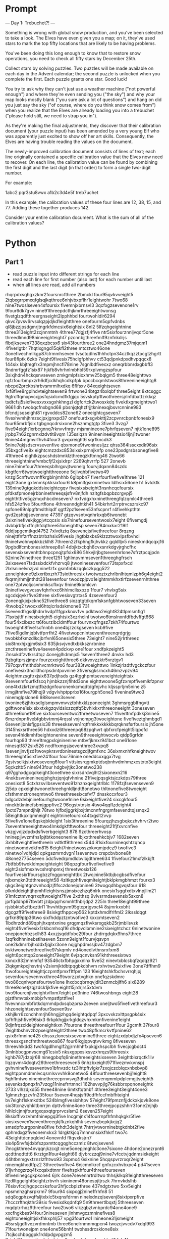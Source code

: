 

* Prompt


--- Day 1: Trebuchet?! ---

Something is wrong with global snow production, and you've been selected to take a look. The Elves have even given you a map; on it, they've used stars to mark the top fifty locations that are likely to be having problems.

You've been doing this long enough to know that to restore snow operations, you need to check all fifty stars by December 25th.

Collect stars by solving puzzles. Two puzzles will be made available on each day in the Advent calendar; the second puzzle is unlocked when you complete the first. Each puzzle grants one star. Good luck!

You try to ask why they can't just use a weather machine ("not powerful enough") and where they're even sending you ("the sky") and why your map looks mostly blank ("you sure ask a lot of questions") and hang on did you just say the sky ("of course, where do you think snow comes from") when you realize that the Elves are already loading you into a trebuchet ("please hold still, we need to strap you in").

As they're making the final adjustments, they discover that their calibration document (your puzzle input) has been amended by a very young Elf who was apparently just excited to show off her art skills. Consequently, the Elves are having trouble reading the values on the document.

The newly-improved calibration document consists of lines of text; each line originally contained a specific calibration value that the Elves now need to recover. On each line, the calibration value can be found by combining the first digit and the last digit (in that order) to form a single two-digit number.

For example:

1abc2
pqr3stu8vwx
a1b2c3d4e5f
treb7uchet

In this example, the calibration values of these four lines are 12, 38, 15, and 77. Adding these together produces 142.

Consider your entire calibration document. What is the sum of all of the calibration values?


* Python

** Part 1

- read puzzle input into different strings for each line
- read each line for first number (also last) for each number until last
- when all lines are read, add all numbers

#+NAME: puzzle-input
rhqrpdxsqhgxzknr2foursnrcfthree
2bmckl
four95qvkvveight5
2tqbxgrrpmxqfglsqjkqthree6nhjvbxpflhr1eightwohr
7two68
nine7twoslseven4sfoursix
fivemnjxbrnsvl3
3qcfxgzsevenone1rv
9four6dk7gvv
nine91threepdcthjkmrthreeeightwonsg
fivetglzqdfthreergnseight2lpphhbd
fourtwohldlr6294
qkvc7pvsv6rvsxlqzpjdjkd1eightthree
onefourm5qpfvdnbs
ql8jbzzjpsdgmrjtngrkfdmcsix6eightsix
8nl2
5lfzqhgeightnine
three313eight2zcjnnmtnh
4three77dgjzfj4five
ntr5sixfourznnljvqdr5one
threedlmnd98nineeighteight7
pzcnnbjjthreefmlf9znfnkdrjs
flbdjkseven7338qxzbcsx6
six43fourthree2
one24hndgmz37mjqqm1
4fiverlgtbr
7hqtlxgngd15qkfl2three
mtcztwo46one
3onefivechmlkgp87clrmmhseven
tvsctqdlns1hhhctpn34cztkqzztpcgtzhgrtt
four8flptk
6zkb
7eight9fivesix75hclgfphhvv
ct53qdjpnkdpxdhvpqqcx8
144six
kbjtmgfrx3mpmjhncfl78nine
7sgnlbdfivecxz
oneqrbbnrdxgbbfl3
8ndmrfggfz1six87
hjkfb8vhrhnlmbhbl59rxplvmgzspfour
3sixjhdn4hckqsnvseven
zmkgmlpfsixxhmv25bqlgm5
three48eighttwo
rgfzfourbmpxzrh6dfjcdkhqhcdkpfpk
bpccbcqmlstwos8threenineeightg8
nbcpd2prckbshrbvsmrmlhxdkq
6flfsxv
84xqeightseven
1xf8five8rgplhdvteightseven9
frtwone34btgz4bxlqbf
three5eight
8xtcsggc
9gtrcffqmxpvccjpsfqsixlcmdfkfgjqc
5svskptp1twothreersjrlnfdbxttzrkkqz
tsdtcfsj5sixfivesxvxxsgxhkhngzl
dgfcrtck2twosxkdq
fivektlxgmeighttwo1
9661ldh
twobqcfnxbgnd68
pbsnjqtqhzfrjjtkninexqjbsvrcnnine983
bfcndjjsqseight81
rgvxddcs82one62
oneeightcgseven7
fivexhvmhjhmzscjpxjgnxpd37
onefourdxsgvbkttj2zcpvnrcbpnbfonesix9
four65mrbfjsix
tgbgnqcdrsixone2hsznmgtgtp
3five3
3vzg7
five94eight1xrbcgnnq7rknvvfnrgv
mjsmnineone7phrfqseven7
njtk1one895
jrpbp7n62zgnrnxlzdvtlt8vqm
135sslqzn
9ninenineeightsix4ljnj1twoner
6nine44mgmvrfhvh4four3
gvqxreight6
sqrfkncdk3
5nine7qkjsdscrvsevenfive
qbxmone9twoninesljzz
qhss364lsscxxdk96six
35bxgcfive8x
eightcmzzdxc853sixsixprnnjknfp
one23pxdgrsbsonegfive8
41three4
eightkzpscshdstmnklzthreeqzkftmng46
2two66
threeeightninefvmbcfjf2xjsixlrpr
2269qhvrrfp
527
2onevb
nine7ninefour7threeqsblhrgxvjtwonelg
fourvjdqxnn84szdc
kbgtfcrr6twotwoeightthreeone
5cjlvqhbfivetwo49
knzgl5cnftwovmffkrgblnjmhhb
6glbpbn7
fiverfourfivefive1three
121
eight3one
gxlvnmkpkksixfour6
k8pmlfgsixninetwo
ldlhsix56one
h1
5vlcktk
139nine9gtgqkddsixeightcgqv
fivesixsixeight3nsnhcqcfoursix
pfdksfpmonejrbbninethreeqsjsfrv8njfdh
nzltgfsbqpbzcrgvpj5
eighthtfive5gzmqxhbcdmseven7
nxfvdgxhxninethreegfqlzqmlc4three6
hfs524zfive
5fourtflone
4threenndghtkh41
54bkrhrt2rrptrvcszrskc97
spfone69nlpgftmslthlqdf
qgtf2pz1seven53nfscpnrf
r4fivehkpthtn
gvd2qshbjjsevenone
47397
gtzqvvsntvqnhrkxqb6twonebt
3sixninefivekjkgpjvtcqcsix
six7ninefourseventwosix7eight
6fivemgdj
dvbbjrbfjsxffnjlhfdqthree51oneighttsp
seven784mxkxr219lf
6ddjspgcmtkqd4752
7xlvdtztq
8sevencjsfivethreefour
8rqzng
ninejttfnfzrffnzzbtrbzhsix9fivesix
jhgtblzxbs9klzzztwoxlpsfbvhcl
9ninetwohnvpkkbzklh8
7threen2zfkphngfkjhvkkz
gqldlljv5
nineskmdqcqxj16
9pgbdlfcmbonesixthreep8s1
4dbjktxcbqh8cvxsnrkdgvjrghcfhx
sevensixsevenhtbhnpcpnqjtpfsix686
5hkvjlrjbgtsevenhrlone7sfrztpcqjpdn
52nine7ninethree
three1251
1ghlmpvmmseven1threeghgfrsch
3sixseven7fsdssixdckfvhzrvq8
jtwoninesevenfour73tspxfxcd
2lxlsninelvnzjvd
nine1zfx
gsmfnbkzqqkczkpgg522
zoneightone9zlxxrtbxzrh73sixthreesix
twotwoztxzhrlbnlhtqmlzph6g4eight2
fkqrmjrhmjjnthdt281sevenfour
twodzpjpvx1eightmmkhxtlrfzsevenrnhthree
one72ptwoljccvmmkscflxqv
9nine9kbmlcvn
3ninefivevgvcssvfqhrfvxc6hhlmcllsxpzp
1four7
vhvlxg5six
sgcdxjqvkrfive3three
sixfivesixvgtrtxs5
4zsevenfour2
2onenqjkjxjxcknc52fivethree8
sixzqtgtdkqm1sksnfgbhtwoseven33seven
4twobq2
twocxxl6htqlcrlsdskmone6
731
5sevendfrgsdjhdnrhvdp11fgpxknxvfvv
pdktwo2eight824tlpmsmflg1
71sxtsjtff
ninesixeight5
eightsix3xzrhclnl
twotwo6tmslnxnfdfbdvffgt668
four54xclbszc
tt6fourzlbcldmffour
fourvnxqfngsz7zkh74fourtwo
twoeightl8five1scfnnbh
one4bjzzckgseven
kcb9five
7five6lgdlmjqblvtfprrfht2
4fivetwopcnlntseventhreenqrdgrjg
twobkbfkmzdlkcjbrfvnl65onesix5three
73eight7
nine52jrlrthreez
six8tmxhjxgjm6six3
635jksvjvndtxbkksznrbnine
zncthreeninefive4seven4pdckvp
one1four
xndfpkzeight5
7msxkdfzvtkrsdtqz
4onejglhdmnjx5
1seven1three2
4nvkv
hd3
9zbgttprszjmpv
fourzcxeightthree6
dkkvxvzzktr5vrztgv1
797cqxvfhtlthdbhvcmrktwo6
four383twoeighttwo
1lnkzjrlzdtfvgckczfour
onefivesix3ncll3hcrpsdmtpxvnine
3fiversgksrncxh46mzvpzv94
4eightmzsgftrxjsix637pdjhsds
gz4tgghpmtseveneighteightsix
9sevenmfourfkfscq
hjmbkzznjflhtd3one
eighttwoone5gfzxmptfivemlkfzpnxr
one4txtzkrtzmqtfbzdgnfouronenkcmqdtdgfnjvhc
kljssprljm5nine
z5
lrmgjltmfive79lhqj9
vdgvlvhptpprbx16fourgph5one3
fivenine9two3
ninemglpslone6
988seven3seven
twonine6zjhhxsdlglsmpmvmvvztbhhxklzponeeight
3ghmsrggblfngvtt
gdftwone1six
sixxtxkgzqvldsixzzqtfq5bvhlxkxrthreeoneeight
3oneseven
4three6one19five
sixfourseventwo2threetwoseven7
1fiverltmfpdkkj3nine5
6mzrdnpnfivebfgbbvtmmj4rqssl
vxjncmpg3twoeightone
fivefiveztghmbgd1
6sevenljbnlsfjgpsix38
threeskseven1rqtfrmkkxkkkkbqrqknsfsrfoursix
jh5one
3145hsxsrthree56
hdxxdz6threenpq68zpqhvrt
qbfxrcfpeight5lqpcfd
seven4hldkmhfbeightonenine
seven9threeeightwocvb
qtdp6grfdn
fourhqp93
three1tmgpxlqjninenine
mtbvfjkmxr941bct
one61one
ninesqtf872six526
ncdfhxmgsjseventhree3xvpq8
1sevenjjnvfjzd1twovpkrsvrdbninestsgzdjfgmfxnc
36sixmxnhfkneightwov
threeeight5sixfive241four
four76nine
oneddcxxggx7tvg
7gstvsclkjsixtwoseveng6four1
vttsixsrqgmkptdsqbnhvdmhmzxcstxtx3eight
5qckzltb5
nine943four
hdgbvjtjkc3onetwo238
q97gghxdgcqdkeight3onethree
sixrsdrdvqlht2sixonexn216
4nxkbsvninenineqjphghzjqnjqfvhnine
21fivejpqsgktsjczkdps79three
onesixst8
5ctxhzsvllbseventwo91zhznxqeightrlblc
1178fzjfsevenseven9
2j5dp
cpxeightwoonethreehgnldljndt8onetwo
thltnonefive8twoeight
cfsthmmztroneqmtwo6
threethreesixcsfvf7
dnsskccxfour3
bdgcdzdvbjninefourhgtwoone1nine
6sixeightfive24
sixcgkfour5
ninekbtkninefsbmjgppfive2
96cgstvtnsix
4two4qqflzdeight4
1pctd7zmpndjhljt
78two
hjfbdjggrkjbxjtlmcnnfngrgmfsevendtqjsmqx2
58eightkpxlqmneight
eightninefoursix44txgslt2vvp
5fivefive1one6qskqbldeight
1six3threenine
5fourqzjhzsgbqkczhvhrvr2two
7seventhreeeighttwo4lmkdgkftftwofour
threeeight21fjfxvrcnfive
vkzgjvdjzdpdxdsfiverbgeight3
878
9zcthreerhvxsp
hninepjjvvzmfns1pjtbtkoneonenine
lbjxxthreehkcbjv7
1682seven
3xhbltveightfivethreeln
vdtktf9threesix544
81sixfournineqshtzqhcp
ninetwomdvdkfm815
6eight7ninetwosszxkvqmjpdcz9
twofive3
ninetwo1vdhjdjd
qpkgszmrndvgn11seventwo
crspcbvbone8h
48one27754seven
5dcfivedrpmdlcbvlbjdthree634
1fivefour21mxfzlkbjft
7btfbb9twokldmpeighteight
98qpzgfourfivefivefive9
eight2sixfmsxhvcshrqhpmxj
threetwosix126
fourfivesix1foursgbzzfnggoneighttbk
2twojnine5ktbjbcgbsdfivefour
njbxmqkn3tdthreeeight58
4zltkpphfiveqmlteightjbklpkmgbhmzt
fourxx3
qkgs3eightgnzvnhcdjzjflfsczdonejqbnine6
3twogqdhbgvqsfour
618
plknlddeightjhpmhfleightsnszjmsixczhzq6nlrk
onesix1sggfxdtxvlnpjllm21
91mfcztmvnqrrxqftwoeight7five
2xdthsq
9vlvsrmdsevensix5sxxn8
jprfqddhp97tbvbtt
jzdpqqrhsmnhtfhbrjdp2
225ln
three18eight99three
rjsbbkts5zftbxzttrl1
1hvvhtbgvm95gtcprjgvxcf4
8sjmrkxxbht
dgcgzff9fivethree9
8sixkgtfhppcvp562
kptdxhmdlfrlfml2
2lkssldqgt
grfkn89ptp36two
sixfhddpztzntwofive3
kxxcmtseven2
1lbdhrzdnd89qphjhxqntxnine
grqgmqzfhvksrxgqkb25rjmbllsvzk
eight4fivefivesix1zkbcmhsql16
dhdpvclbmnine2sixeightchcz
6ninetwonine
onepjonehbzsclh83
4xxzjsqddfxbc29four
zhdrrgdqkx9hns7three
1zqfkdhhninebstlhseven
5zxnn9eight1fourvjqsvpn
one2kdmrrbjhxddxfjqjlxr3one
nqjghpdmssjbv47zdgbm7
bvktwonetwothreefive97skqmlv
nd4onedlvthnsrxfxm8
eight6pcntqp2oneeight79eight
6vjzqcnvksn91khthreesixtwo
kxncx932mmmfqf
93546ctxfbhpgxxnlnx
five52
ninevtxblcsbqfzqdqz921
2lqkgmkpcjhsvtnj
v2sixmjktdbtpqgbkcbhvm
rxhvtwo2sixfive
3one7dffhm9
1twofoureighteightjczpmtfpmxf1tfpm
123
16eightshkfbchsvrrqhjpj
sevenfoursevennvxthree49tworzzxtvghkn
one1qzskdmrc
two86cqnhvpnsfourtwo1one
lhxcbcqbrnqvjdlt3znmcbjlfh6
six8289
three9onetjzqjzdck1jkfive
eight15jrdrjrs5xtdvm
two9fourcnjlvxeightvflxm7eight
pd3nine
746twoshbngs
eight28
pjztfhmvtsixmbbjxfvmpstfpttfive1
fivevnncxmbfbtkdqrnmdpdxsqbzprsx2seven
oneljtwo5fivefivethreefour3
hhzoneightsevenfour5seven9sv
xkhjlkrr6zcnchhmrjh6hngjjzhgq4eightqdpqf
3pxcvxkzxlttpsgpk4six
lpfhfhjshfive96six3
6rkpkhgjjxrkgldqzvhxmkmfivenine1eight
9djnfrqzcldeightoneightkxn
7fourone
threethreefourr1four
2gcmft
37four8
7eightbshnvzbzpxeighteight2three
two48pfkmcrkvtfpnine62
qsix8rfmnine425
dhssxzlonesixsevennine9three
eightzxdpbdjzfx4pseven6
threesxgsncfmthreetwos867
four6lkgjqpvqtvvlkmg
8fiveseven
threevhlkdd3
twofdgdlhmglf2gjrrnhhhfxpkqjxhspclbh
fivecjcgbdct4
3mlnbbcgpnvscmg61csix5
nksxgppxsixsvzxhrqzs9threesix
kghb787jdzpjr68
ninegpbqfq6ninethreeeightsixseven
3eightblxrqctk1llv
llqzqvmr4dcqtv26threethreeseven5
6nhzbxeight971fivezmvkvnspj
gvhvninefiveseventwo1bfnvzdc
tz3lhtpftvlgkr7zxqjczcblqcxnbxbvp8
eightppnmdmnlvcqsmlsvvvhk9onetwo5
48fourthreesevenbjj1eight8
5ghflmtwo
nineninethreecprnvsvg3dhxhk
sevenqmmlpdplcmgjtseight5
sevenksdpnqxfn7vzqg11ninefrrtmncl
162hsvvpjlg76ksbbrxpqnoneightk
2733
vlhzdjxd55
three48nine
6mtkftqtmbf
4three3eight3eight4one3
1glmnzhgzzvfn235four
5seven4hqsjsft9cdfhfccfmbfhteight
bv7eight1skmkdtbx
524blmgfivesixhhpv
57eight79fpmznfjjdckxkjqvk8one
six3ttcnzvqhkltbnrrjm
dpttv5nine4one
three3threejpcpzshhrr31one2njhjb
hlhlclcjnnjfourtgxqsxqtgrprvcslsm2
6seven257eight
8ksixfflvxzvhmfninepgq3five
lncgmjnx14fourrnpfhfmhqkgkr5five
sixsixseven1seventhreegkjfkznkqhlhk
sevenzbcpkjkcjq2
smsdpfourgpxnine8five
fxhdt3deight
7htrrjvtworninebtgkdnbt2five
qphmdxgzfiveonemxkx3
1drgktkjcq7mnnxnsixkfhkrf
two7c
43eighttdcnpqldvd
4onevnfd
fltqvxksjrn7
six4p5nvfsjdxbfszpxmttcqgqghcczmlz
8twojseven4
7mcgkthree4nvqqnjkzcqjt
nine5onepjmghlc3one7sixone
4hdone2onezrpnt6
qcdttnqdtdt6
tkrztgn1four4eight66
djvbrczzqj9nine7vfcctvjqdnmsixkeight
44htbnmgvxtznzlzfhtwo93
3xpmx4
6sixnine
5hqqspvrzrxqr2eight
ninemgkhcdtfpz2
3threetwofive4
6njcmnlkrcf
gnfxzcxhvbxpc4
pd41seven
91jvrhxgzrzq4fxcqsixdtnnr
fivehspkhfour4threefourseven
8fiveninegcgkpkone4
6jrk
4one7sevennrtrdltwo
thhsjklkq81eightthreeseven
ltzdlltggeight5eightzrbvrh
sixninem48onespjtjrszk
7hrnvkdslhb
76sixvfcdjhgqpccsksfour2hfjccbplzthree
437ndgtxtwo
5xv5eight
npsmnhzghsrpkrm7
9four94
sixpcgj2nine1frhfn8
51
sdq8cgphzvqffsljtxlxlc5txqnsfdrmn
ninelxdnzqlsevenj8sixtpxrpfive
7hcczrfthqkthr39six
fivesixdkqdnfq9
5n9threertlbqxtj
5threeseven
mqdptrrhxz9threefour
two2two6
vlkzqbztvnbprdc94one4one9
xxcfhgkbss94four3nineseven
jlnhmvgczmninefives8
eightoneeightjsixfhkxphlj57
vpg3fourtwo1
lnineone31jsmeight
45srsljgdfivezvrdmntmb
three6onelrnmnmqpcn4
twozcjvvcdv7xdql993
71fourtwonejpm
one4one56bnhf
twohssdrcsklone8six
7tcjkcchbpggpk1rddpdgvpgzm5
7eight7fmqpzrjlcctjvhrdcjgm2mgkqrbdcmzlzngbkqlj1
fvb4four
rvqhqhb7kdsrmcc
pdklstjsevenfive6
gsglqtpj5lmbcfxchmjnbvhpcvbssx
hgjlmklngdk4zpkfbhmzcmzcjsmfkghdttfb
586ninesixsixvfbveight
hrvthreeninesix58
pxmg4threevhrrsbfrck654
1p5eightonesixhbjbxgjb
four6eight2sevenbtgfkkzcm8lxstnvfbz
c4bqc
12mmrlfnsxtpfncc3
five7eightkvdghfvcrgsevenfivenngqmzh4
5onefourtwopgnhsfrpfourtwonineqfhrz
sixzpzk1
five45
gjfpvjvqhpfrrjpddqfbvdpjj8twoqfvkfkvpqzcjvrqn
czqxtqbxpjt9fourqdcdcfourseven2six
8gmgfsktkxmfourqfshsqvqjx
qjdfggfhtfnine38sevenrvslgljqrpeight
7five6pxhrxcvzsixmcqvjp31nine
drvdnptcltnmxxtjvslq98
fiveqttmkpkrxzngddzsncjlsevenone6
crlldnmx9rpx3
8tqcfour2vbznhzzzl
9vdtxfbgrqzsix16
7sixrjpcfdv9twothree9dqjlgkbmb
eightfourvzxckjqbm6tdbthhsnjr
9bnqfmkxlkj4
62tskjsixtwonine
foureight6gqkdstfivef
seventhreesevencqj12
rqfq6rtcvjjqnmk9gvvttbpnbgvjcmmph8
5zngdplj93seventqlknninesix
fourgnqdcrgsznk8xknsrmd8qpxxm
vgslbcnlpk74dfskqgsp
qmbnjllvvs1fbjslc4onegthree
z82sdgvgktzfive
fourdmxcqmstvj7jgzjkfxjntt5cxhchtglmfive9
npnfivep2three1tlcctmfp
mptzvjmfourfive4three
onelkcmzninefbmgnfghsix3cgpzd
jbshqrc5nbjhktdqmtwotwoxpffrlzxbsix3
9threefive1threenclhfgrzxl9mnlmcckvnd
4231
1366
one9blcprdq
two9two2tdmhtcq13gspmmkrb
eighteightfiveeightjthjbgjm5hpqtbtrfour7
jsjninevmtdscxftwolzfqpbx2gdnflhpvlvtt
fivegjxkbzdtj6four5
3oneone
8gkmzrfhvchfs78jxbtbvgj4
5two89fzrvnkmkgt
53four884seven
five5hbxqmfccfivefourfourfour3
onepbsevenbsgvmgf78875
4fivempxjjpjdgzfkqhqdrrz
7vqj
twovnnknngstnine8
four7twofourqddvxkzvvgzrrvlthreekflqh
vcbmfspdq1jone2two1
eightsixjgfjrsszgmvbdnbqrpzpps6
6eightwomm
hgjjltvnsd39nbxdgfpgjl
jfour16xmrdzq
1jgrkhmjbeight
lhsdll94kccmdhtwozxlfkrmpxksixthreetwo
zmtdfour8
9eightqcpmp8threesevenfive
sftwonenrzbrvmqjp6br3
tgqoneighteightsevenonethreesevennpk4qsffx
dkhqbdnchvfiveeighttwo2fourfthgrgl
brfivefive1mlfxznfourfourfive
dlpqtdpgsevenvzkzljds4three
tzcvrf1srrjxlhszsixsix89l
blbnntbjzsixthree44one
rmppdzntgjtdone1shsevenfive
dpfdbjtv8
two19nhtbktfk
4hbkvbrnpxsevensix
jccqhkonetwo6twotlmbfmvbz
4fouronegbx9
6xhfxfnmmoneightp
lnmmkfntxdsghsxzxkf279
xjdg92ninethreepglp221
seventhree4xmzxp21bdssnzqnrthreefive
196
rgd4
vlmfjrrmpd2two7sevenqrzcrhhvgpvksqh85
71sixfour
sixnine5jfconesevenfournine
5fourfour96hqphnjrmfhsix
nshzgrhveight8oneightrhg
two5c9
dgkvzfzd1
888ninedvdslkfkf
fxmd1qfjnpbhrkhptrp
lnmh48sevenfiveclptstdd5
zgjbxpgpnlseven6ffjcjjfck
seven2rmcdrsix
jggjjpj4eightczcngxm3nineone
tworrgbm31mbhkfhndvb
szkfqfbknv54fiveninesixsevenseven
three3six27
rf376
7clbr1999
xlmfbvseven71nhddnq
nmpgsvzq2jkfoureight6fourhzhzxkseven
5344two1bkxdtwo
six8dnql4zjd641
4fourmngrflsix2two
2tthglxfourfivenpvrqcsrzkfkcqq
njrfive4
633qdvsmlsv2
seven79oneceightljnkxdsvxrgg
onefourzlrvctmc663
27jznqcz861
sixone6twoeight
9fivethree75ffldxglvtone
68onesxzcksgm6
rpphzspvq8zznrthcdsmvmfbgninefour6six
5drvndprrvh178
5threeone3eightthreedmtkpjtmq
two9fzfxseveneightthree
6xbqvhlbeightsgsjbtqcg
seven9twofiveseven
sixtwo87pnltrpkndfttxthpkhjninetxqtcdfxkg
fivethree2five4688seven
2fqmcqdbdzfzjn8sixfournrclzsseven6
9sevensevenxbpljmfsevenone
five98seven3
threexpnxsveightone5nqqcd
27eight8
eight1six2one2htb
twoeight4bhlvvksqqgqone2eight
lbroneightthree3ninefournine
4ctwo7
fhjpvtwo981foureight
pjffszkdkdg3sevencbh4twothreenine
12vljtwo
bldmronetwo33four
jjmcmjmf9fbffcpnp9ptxfptz6vjmbrx
snine9kxkxpkk2two
4eightfive1ftqzsfqgmdcnmrdpthreefivevsdfjt
lfjnvmm9
ninethpqntwothreeeight4
8qcplzvqzrlzlznjlvltcbslthree
eighttgqrvm5twoksr37nine
2fourprchr53three
qnmkxnhm5ninetwotwoksbnvtqs
fourdngcgnnfiveonethree8four9
two3kzmrhsdqtfivefourns48eight
grclfxj4nblzccrfrcctwo83
llvcskkmhzrbzvfd1five
8sixnine3
16kpsgmcffhdmrqpnmthree
1qkkpbptccqg5fivethree99
four5zslbrzjfvcl9trcnkfdkvrthree
kv2
5pxtjhltvxmczx25dtktone
rsjxvln27cvkk
five88three2fourbhmpcthreehxk
one8six
sevensix5sixlqthreenzsphnxbjtksk
lmq8fivefiveseven8fvt
lrshhmlgcxdtq87
fivexmgsixsix282
4sczfdpsix54four
2vxonehqfcvdvxrr
9seven7five
27xkkmp5qone3four
jdjjdjr6lgpgszz
two87sevensixtwofive7qktfvch
86fiveninetwo37
zjxlcjthree3ninefive76fiveeight
9rczvmthplvpxhxt1vgf2fzgg
4nineplxfourtwoseven1lzh6
twothreelmvmhkndcrlvggsqfq2xzksfhgsix1
njfknspt14hfpsxdpninerdzklfg8
qsbeightwolczzd9vblksgxrxdseven9two
8fourseven8five6cnfrcvpnhvttq
nlstwonevgqvzg3fdllsqktqf7cgsvfjhzmfffntvkln
glvmzeightonesix85xrfvt2
5cmlnbrtwo
one6mp82twoeightfour3
six11nqvlrrpxhr
hj95dtrpdkgsevencccfxqlxfour
7frxlq4two4seven6
four6cpkgghfxgfour9fivefour
lsix1sixthreeeight1cxnnqqhxxk
zkntsdftthreejk16
nine2c
9czbtsl
5jqxkskkkzdvznine
7two9
lfssrfourv363vtbjnxj
9fourdpcrxtxnvklltlnsheighttwoqzhnrgheight
twotwo2jh4431nine
57nine19xj11
8sevencone5seven
xz4sixtnnklcvjfdq
15nine
kqtsqznbctwo7vhzfsf987six
6fournine6rsbdsp2qrrnnvqreight2
4fr
hpfllcmjjbbtbfive2sevenmgfvrgbhxmjbxrh
8nrsix
mxrgrhtsfvtzxqlt8vspfive9fourgpkpnhsj7
f6892fourzjgk7three
xzxnlvgbgninenine49two
eightzjtdkvnmnvone2fzhkqzzthree6
six259mtjninerfourkmlg
sixthreepflrvthree5dsrppdzgb
one882three
mtmb8ninenpxtfkchcztwompfcjkmnh
128sevenbeightsixphngd
qx2
1flktj7
six4nine76kcc68one
48lvjfsfmgnine
fmkmvmrrcgeight32three535dl
one7one
5jlscrmvnvtwonine
3ls
eight86
xphtwonefourspczfive9seven6
four9g
tmjtfgrddj9seveneightsixninekzqtwo7
sxvgv3
qvrsvlfvpg99
22qztqxlbjtznfdgcngprx3eight
2fiveseven
76jbmlnine1fourtwohsptzfour
p6ffvh6vzqdglghnfgpdd
sixone9
five6grzlghcztrtjqpncr3lpjstpmcvfvxpnthree
8zkgnine
onedlnmzkzh46sixsix
hcmqknkmzrfnchs5vrjbdqvshvtwonev
twoqnzpmzbgxm6
89nmgdvvzgmvsfxpbc155six7
dhqnjmtzh6bhjnrktjh
one4sdcnk
qkrsblxng61fzqfcjrjnfndzg
8fsklvmcsixgdqvkgcqd
onefiveeightpt2
395lqvmp1
7htxhxzxkonesixdlpvnfbcrrgmx4lzpnjxj
xdf8seven3223
cmsfivebtn9vtwojmcsix
92mntfpfseven
2sixdsdlgvrzbseightqzmdghdvc6
fourgkncjh8onethreemzpnpx
five9pfmbbffcfc9threepdkjxtone
2lrpmpfzceightzrglddshdfour
xhgxmvclgvone2
dlcrxnsix9onesixszqbqbxqfgjgsgsix
939one4ppp
5onessszzgf9hpzmpjctql
9ninesix79
szbrmlbzxp8cqsgkqnz2four
vbddlztfkqzb8fivethreeone9
7four5
2zccllppptfour6
2twotwosevennine6fbccsix
7txcxone4onercgzkskvhlfffive
six4ninexzlnfivekgqggbmkcmqeight
27fourone
12ljvnmlzbgfkccmqmgkrlccfgk
twovgvzxzcfxjdrxbj96bbxvnnnine
363
six1vkcbcpmxtvlksxxjz2btzscsct
5ninetdrhxk6qgfive7
srlvrshx8one
2oneightg
pvflfr73eighteightprthree
nmeightwo6
3three858rvdfxvrmpxhn
five8fourtwonineseventnjgmnrjdj
two9ffcstwo5pq9nine3
79onecscxpbrfoursix5five
fivemlfbzxczbsixkjgrxjxfourtwo6
nmtqf7onescmbq
jflnldgfknsxhmmvmtvmgprsbrdglmpxsdn5
hnb4lxnineeightoneeight
ttshkjxgsdqzjvsvq2fivertgmqplkone
bvknfivethree4ninemztfvcszdhdghgc
91sbfbpxhkkndhnhdjsevenonehxglqqfxdkjp3
qzbqpxvtwo5eight
frcgeight5onefivesix78xltkhzx
248sbtpeighttwozncmmp1vtmndj
mczxcone918ninetwo1two
nvhmdc1prjgfknkc5five
7seven9mdbcjbgx
5fivephqnc
seven1gthg
9xbzmrth
xxhzgnmtv891two2npv
eight171
9rnjvzmsix3rkjbmdv
93oneightxtk
mkmbfour8
twoxbnonefiverx6mjkkfktdxx
ninehrvrcpxfxbzvrtwo1zhbzone
three8tps19mqcmchone
m466zcczxcghqzqlshhzhbkxkm6
vroneight4eight9seven4two46
seven5sevensixtwoseveneighttwo
snxjjttqxkcs6jvlb
5six8
pcqpzp6six51
six2twothree4zjgcsgmjhjsix
tcks16
4jgprfrphdhp52nssrhkfgzhzbvddbtctk9xv
fivesix8one
6onermrhxdqbbcdh
jst7ldbfkdkzkvzpqbtxvvcfvkzsrf9eight6
nine3three9
krmjjfrsixsixfqp2
7gkdlgbdln9jqvzfjq
eighthfslbhxgcbqbldxn9
1fivesevenj9
9trldgsznqlkthreetdmfbxbzhdcskv6kbfour
556qvdmncnkfccnqnkxlslmv
shc27
knmhrbkpseventhree715vtnrnpmrnb
tsnlnmxg5cnxshnmffive
4fourllsqvbfive254
stfivezzjhltsfsix83nineq
six4five
four13
89qcgfqtsdcmktmctwo2seven9tqlbffgrjg
8five6
4three3
59twosplbcrzmgtdrjmrhmhthreetwo4
dlm538nine
pgsixtdtxsrteightnine9fjcvpnxzgfcjggjgmr
9rksix3seven4twoeight
7bzvgmkr5fivezrhpknpkdfournine
cbsdlrqsixtwofour1twonffm
59ndhbj
gblgkrdtffkcsdthreejbbggninesevenzkrsnm5
kftmd5
fourdnvkx84clrnbpftqj6rkdvt
fournine76bzf59
threevhrkzrvbqkfqn26
one9sevensix32bbpvvvt
8zhnptsl16vkv
vslkvkffs2fdcvtngkgtdvzzgplvs11
twoqmtnnnftnhqb2sixzqzqfmbrqj6
nineoneggqtf1l72
7264eightsrjdmhhlfthmglmvgpthree
eightsixsevenone3
9rlkvhq1threevnqzkpfive4
16three
cksqzvzct63fvbcqtr
xlq4three6vfxn8eightwoq
seven3fbhrdgft23onesixpffgmptzxj
fiveone9fmkgxz6thb2
5vsksrdnrtzqzxkhjxfcsnine
eightfivesix77tnlktpb
threeeight11lhc6fivex
1seven36
ljhbgqdb9cmpjzzct
sevensdnfvp1
bzvfsgdhg7p
8z8fivefivefrlfeighttwo
fivelqkmsjstqn93foursnkqthreetwo
bjbnjkpr83
5sixseven
843lxtfgzrg
19xzqmptgslgfxdlvone8
qvs9ninetwotfivetwofivefour
3two7177gchxqndqb2
pclgmslngmhninegktmlrvmvbrb1five
twosix7fivekcstvdpksn6
one8lgrcj987sixthree5
3fnjpnhxh
ninefive8slfz4
threetwonnxdmnpftn9cjkglxp97
4one5two8
8h672smmqm6nine
qsddxqjbxvjlrmlsfxqjptp8twofourkddx
eightxdlqtltjbccnqkcsgvbcpvrltjfourone8nine
zvhfiveeightpxmhfsixmfjnsrfncl1
891
twospnzhxsix5twopsgxhcpgkdthree8
twosix4vvznbz34xbglgczpcd3
bkhgn2
kggbsfour2kcrfbxcscd9lgmthree2
sixxbzmknzt7fourhmhnmgfivezclrhtgshtwo
8txhbgvfjfhsjfivegxshndv3nine1
jeightwosix46splstbtjtthree
55tmflknjjqmrvjtwo
oneqmsxzx8threenine72
1three8zjdpnclmfive
mvqeight93one1one
qqxvlr5fourthreeeight2
six82seven
seveneightseven5one3
4nine59onefivetwonep
fourghdmclp7
11nineeight
3qx74fxsxdpd
8rlvfhchthree68
hbtwone2vgxlzdfsthreesixdxmxrhcone
ssgfcpxgmtwoeightzmtqlhqfive15
sixtwonpgvtn9ninemq
nine3one524
smleightwoccnpgzqxg2qzvzmnineseven1sshrbzzqmt9
vzbbxr9fivetwolkzqp
642fivepkkpljsmtwo
2qhvjljhxlxlg8plckhqhpbc
fivesix8xqzfhrkfvqr1eight
eight2onekmfjqzhgthree
sixfiveeight7
fournine6hhxtwotwo
bncgbbfrfktzrhjkfltn9fourtwonercp
twosixtwojqtcnznfoureight5
kphpbmlgvxhcqctksjvkrcfsbthree9gfhtkbs
eightvfkbm3pvtwotworjqxrx8
2kgfcrvtfive1sgk2nbz8six
6zgdkmzfr44
x7qvmtdnhclnn68foursdkdcvrfrfour
lsrbdckq1
one7xzmhknhgbfks
hnmkmltwonine729hdf1
j2fivehttgmfhgzstrcdnvdspxzcxkt
7fourvhrhqtconefive
sevensixfour2ccprddhlxdvxtzshnbqtgmp38
9twolpshzrpgqonercvlqjglchfour
rcbqcxzlgjlprbcqmjrfourldkgxhsnlb74
sixtwo6mdrfflbkrone
rxcsh1
mcnine4sixrloneightspv
qkdpnztwoxjcrfnsmhj4eight1gzzzgkcznine
mkglfvb2vmvrnrfourklnj76onethree
nrqxpfxcgg2fiveceight6
6three4xsknpdhgchq6hdgblxszbpnnt
xvmnsdvqfrgkb1pmqtjfgdsix
78threexvllvmdgjpck4
threermvn16nineone5seven
sixjkxjmfl4
fdvhjb16gvpz
9hnqsix2eight5fiveeight
szxzqzkhbf9lgxfzvnsxjfhhgc
qxlbhrtjlkvsixbhvqdvd91
6sixfour3
6two2c528ldpscl9
6rgceight7five931
2gkprbninefgn
9vbzhldtxsgmcbst
dbmqtfkst4eight76
2sevenoneqkhrxdhbkhcbxbhnjxzsevennine
foureight2nine
five9ninethreeseven
one8threefourthreexrrhnpdqcf
mgvq6vrsprdcvjs
vronedb876four53
2cpv4tbk
jbvrn2
81blgc8five295
4threefour7eighteightdcmrckqxqmnpf
nxcbtwo5four66
5seven3
hlcrfjjkjqrvsevenbtdkvzqvxgrjdcmhggcqrr7fiveeight
dcjszvn3phczz34qdgfive
fivefourgrkthree2three1
three28nine8
eightt4
sixfour8
cptkxpzxk138five1sevenone
gsxjbkkg3foursix78fnkvhsddqvxs6
htkvspn4fourfourtwo
52rlnsspjhrgfnckg
9six27sdgmz
g6ninezrnine
four6eightnjzpmninetkfxqgcqnb
2five8ffgdtrhzqntjzjssckdggqcvbskpdsrclv
3sixninecxghbrnpcx3vj3
9hpm4qtdjpdnbqknine4
9twosevenlnjfz
5prpkmbkfq6
bsltmrpklzhrldlvpj1eightkbnxnfrlc71three
z8
2sevenlzxone
9l5pxeight6
ninexhskkhdkgjgvjhrqhrfj9bnrfbtxpp
sixsixsix3twosevenfivekjdkpxch
jkpvm1567seven
dvjdfnqgbsixeightsixqdkfpbc3lcjz
7twonineninetwo
zjtsjvhfldplt33qpgnlflhj
eight9mkqpbddonejtc78eight6
797ninetwotwo
dfjnzxtlnine9five
gmjknnzrnrpcbcngzqgseven8
vqplmsqninenbsjvctjfk8one29zrqb
3ljdlfldqtlqxrmxone4
qbsixfour6six89pqxspnr8
6vxhzrmcbvthree
four563pllcfonebvnbltn
dxbtmg2three21
xtfzzr73
fivessix4
sixone485pvzxbd
18cfour
xjtctnllkp57seven2jgbjmjbxnpfgone
eight5gmbzbqtxrr27dtgfdbmtc7
twoggvcnfmtrseven4dx
ssevenhcltwoseven2cxrmxxcr


#+BEGIN_SRC python :results output :var puzzleInput=puzzle-input :session day1py
#!/usr/bin/python3

puzzle_lines = []
puzzleLine = ""

for item in puzzleInput: #single characters include \n
    puzzleLine = puzzleLine + item
    if item == "\n":
        puzzle_lines.append(puzzleLine)
        puzzleLine = "" 

lineNumList = []
count = 0

for line in puzzle_lines:
    lineNums = []
    for item in line:
        try:
            lineNums.append(int(item))
        except:
            pass

    lineNumList.append(lineNums) #should be list of list    

    count = count + 1

result = 0

for item in lineNumList:
    first = str(item[0])
    last = str(item[-1])
    combined = first + last
    combinedInt = int(combined)
    result = result + combinedInt

print(result)
#+END_SRC

#+RESULTS:
: 55208




** Part 2
--- Part Two ---

Your calculation isn't quite right. It looks like some of the digits are actually spelled out with letters: one, two, three, four, five, six, seven, eight, and nine also count as valid "digits".

Equipped with this new information, you now need to find the real first and last digit on each line. For example:

two1nine
eightwothree
abcone2threexyz
xtwone3four
4nineeightseven2
zoneight234
7pqrstsixteen

In this example, the calibration values are 29, 83, 13, 24, 42, 14, and 76. Adding these together produces 281.

What is the sum of all of the calibration values?

#+BEGIN_SRC python :session day1py :results output



#+END_SRC

#+RESULTS:
: 55208
